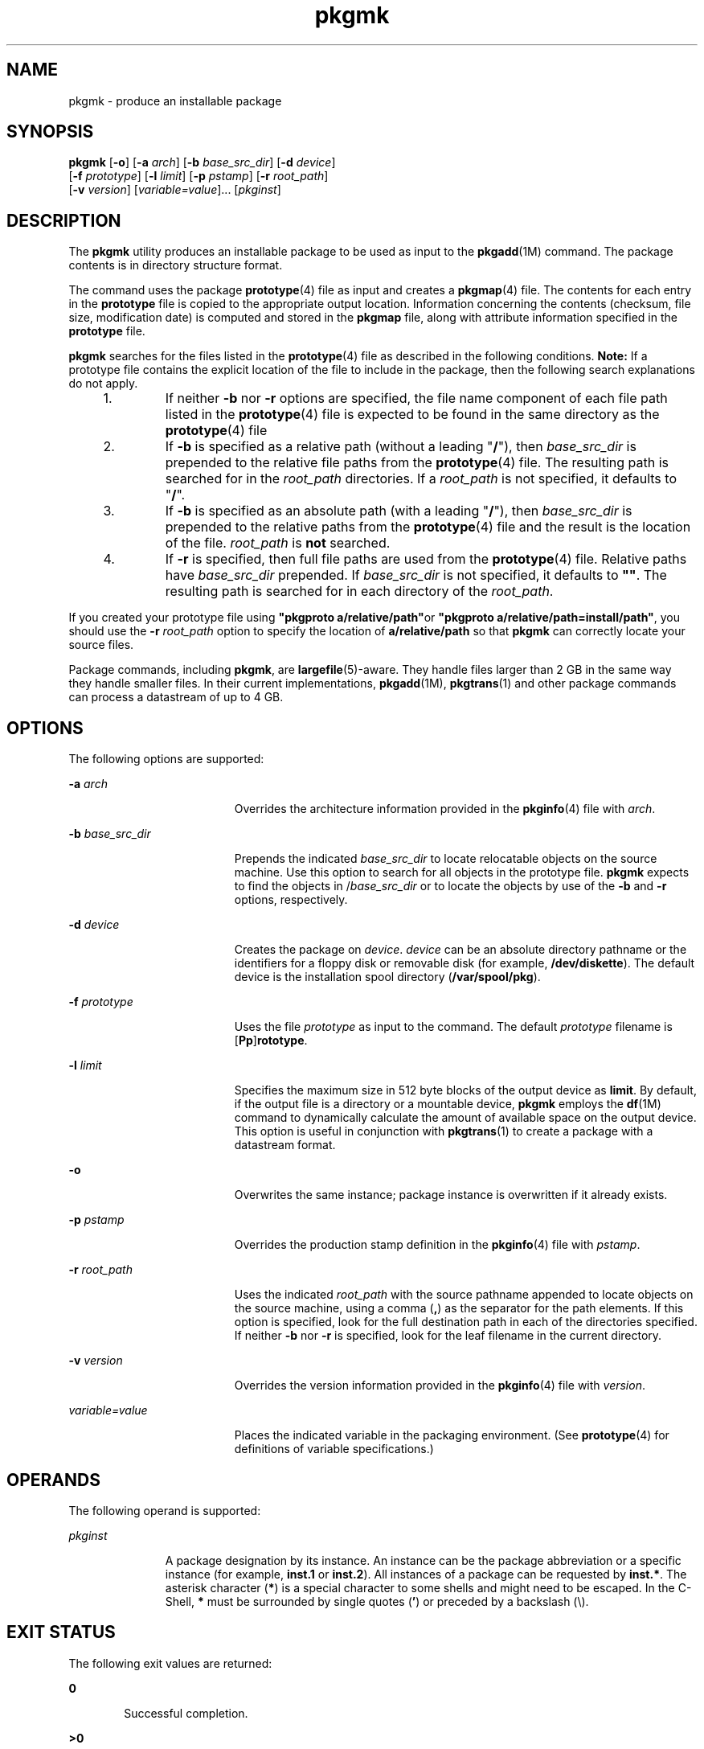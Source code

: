 '\" te
.\" Copyright 1989 AT&T
.\" Copyright (c) 2007, Sun Microsystems, Inc. All Rights Reserved
.\" Copyright (c) 2012-2013, J. Schilling
.\" Copyright (c) 2013, Andreas Roehler
.\" CDDL HEADER START
.\"
.\" The contents of this file are subject to the terms of the
.\" Common Development and Distribution License ("CDDL"), version 1.0.
.\" You may only use this file in accordance with the terms of version
.\" 1.0 of the CDDL.
.\"
.\" A full copy of the text of the CDDL should have accompanied this
.\" source.  A copy of the CDDL is also available via the Internet at
.\" http://www.opensource.org/licenses/cddl1.txt
.\"
.\" When distributing Covered Code, include this CDDL HEADER in each
.\" file and include the License file at usr/src/OPENSOLARIS.LICENSE.
.\" If applicable, add the following below this CDDL HEADER, with the
.\" fields enclosed by brackets "[]" replaced with your own identifying
.\" information: Portions Copyright [yyyy] [name of copyright owner]
.\"
.\" CDDL HEADER END
.TH pkgmk 1 "30 Oct 2007" "SunOS 5.11" "User Commands"
.SH NAME
pkgmk \- produce an installable package
.SH SYNOPSIS
.LP
.nf
\fBpkgmk\fR [\fB-o\fR] [\fB-a\fR \fIarch\fR] [\fB-b\fR \fIbase_src_dir\fR] [\fB-d\fR \fIdevice\fR]
     [\fB-f\fR \fIprototype\fR] [\fB-l\fR \fIlimit\fR] [\fB-p\fR \fIpstamp\fR] [\fB-r\fR \fIroot_path\fR]
     [\fB-v\fR \fIversion\fR] [\fIvariable=value\fR].\|.\|. [\fIpkginst\fR]
.fi

.SH DESCRIPTION
.sp
.LP
The
.B pkgmk
utility produces an installable package to be used as input
to the
.BR pkgadd "(1M) command. The package contents is in directory"
structure format.
.sp
.LP
The command uses the package
.BR prototype (4)
file as input and creates a
.BR pkgmap (4)
file. The contents for each entry in the
.B prototype
file is copied to the appropriate output location. Information concerning
the contents (checksum, file size, modification date) is computed and stored
in the
.B pkgmap
file, along with attribute information specified in the
.B prototype
file.
.sp
.LP
.B pkgmk
searches for the files listed in the
.BR prototype (4)
file as
described in the following conditions.
.B Note:
If a prototype file
contains the explicit location of the file to include in the package, then
the following search explanations do not apply.
.RS +4
.TP
1.
If neither
.B -b
nor
.B -r
options are specified, the file name
component of each file path listed in the
.BR prototype (4)
file is
expected to be found in the same directory as the
.BR prototype (4)
file
.RE
.RS +4
.TP
2.
If
.B
-b
is specified as a relative path (without a leading "\fB/\fR"),
then
.I base_src_dir
is prepended to the relative file paths from the
.BR prototype (4)
file. The resulting path is searched for in the
.I root_path
directories. If a
.I root_path
is not specified, it
defaults to "\fB/\fR".
.RE
.RS +4
.TP
3.
If
.B
-b
is specified as an absolute path (with a leading "\fB/\fR"),
then
.I base_src_dir
is prepended to the relative paths from the
.BR prototype (4)
file and the result is the location of the file.
.I root_path
is
.B not
searched.
.RE
.RS +4
.TP
4.
If
.B -r
is specified, then full file paths are used from the
.BR prototype (4)
file. Relative paths have
.I base_src_dir
prepended.
If
.I
base_src_dir
is not specified, it defaults to \fB""\fR. The
resulting path is searched for in each directory of the
.IR root_path .
.RE
.sp
.LP
If you created your prototype file using \fB"pkgproto a/relative/path"\fRor
\fB"pkgproto a/relative/path=install/path"\fR, you should use the \fB-r\fR
.I root_path
option to specify the location of
.B a/relative/path
so
that
.B pkgmk
can correctly locate your source files.
.sp
.LP
Package commands, including
.BR pkgmk ,
are
.BR largefile "(5)-aware. They"
handle files larger than 2 GB in the same way they handle smaller files. In
their current implementations,
.BR pkgadd (1M),
.BR pkgtrans (1)
and other
package commands can process a datastream of  up to 4 GB.
.SH OPTIONS
.sp
.LP
The following options are supported:
.sp
.ne 2
.mk
.na
.B -a
.I arch
.ad
.RS 19n
.rt
Overrides the architecture information provided in the
.BR pkginfo (4)
file with
.IR arch .
.RE

.sp
.ne 2
.mk
.na
.B -b
.I base_src_dir
.ad
.RS 19n
.rt
Prepends the indicated
.I base_src_dir
to locate relocatable objects on
the source machine. Use this option to search for all objects in the
prototype file.
.B pkgmk
expects to find the objects in
/\fIbase_src_dir\fR or to locate the objects by use of the
.B -b
and
.B -r
options, respectively.
.RE

.sp
.ne 2
.mk
.na
.B -d
.I device
.ad
.RS 19n
.rt
Creates the package on
.IR device .
.I device
can be an absolute
directory pathname or the identifiers for a floppy disk or removable disk
(for example,
.BR /dev/diskette ).
The default device is the installation
spool directory
.RB ( /var/spool/pkg ).
.RE

.sp
.ne 2
.mk
.na
.B -f
.I prototype
.ad
.RS 19n
.rt
Uses the file
.I prototype
as input to the command. The default
\fIprototype\fR filename is [\fBPp\fR]\fBrototype\fR.
.RE

.sp
.ne 2
.mk
.na
.B -l
.I limit
.ad
.RS 19n
.rt
Specifies the maximum size in 512 byte blocks of the output device as
.BR limit .
By default, if the output file is a directory or a mountable
device,
.B pkgmk
employs the
.BR df (1M)
command to dynamically
calculate the amount of available space on the output device. This option is
useful in conjunction with
.BR pkgtrans (1)
to create a package with a
datastream format.
.RE

.sp
.ne 2
.mk
.na
.B -o
.ad
.RS 19n
.rt
Overwrites the same instance; package instance is overwritten if it already
exists.
.RE

.sp
.ne 2
.mk
.na
.B -p
.I pstamp
.ad
.RS 19n
.rt
Overrides the production stamp definition in the
.BR pkginfo (4)
file with
.IR pstamp .
.RE

.sp
.ne 2
.mk
.na
.B -r
.I root_path
.ad
.RS 19n
.rt
Uses the indicated
.I root_path
with the source pathname appended to
locate objects on the source machine, using a comma
.RB ( , )
as the
separator for the path elements. If this option is specified, look for the
full destination path in each of the directories specified. If neither
.B -b
nor
.B -r
is specified, look for the leaf filename in the
current directory.
.RE

.sp
.ne 2
.mk
.na
.B -v
.I version
.ad
.RS 19n
.rt
Overrides the version information provided in the
.BR pkginfo (4)
file
with
.IR version .
.RE

.sp
.ne 2
.mk
.na
.I variable=value
.ad
.RS 19n
.rt
Places the indicated variable in the packaging environment. (See
.BR prototype (4)
for definitions of variable specifications.)
.RE

.SH OPERANDS
.sp
.LP
The following operand is supported:
.sp
.ne 2
.mk
.na
.I pkginst
.ad
.RS 11n
.rt
A package designation by its instance. An instance can be the package
abbreviation or a specific instance (for example,
.B inst.1
or
.BR inst.2 ).
All instances of a package can be requested by
.BR inst.* .
The asterisk character
.RB ( * )
is a special character to some shells and
might need to be escaped. In the C-Shell,
.B *
must be surrounded by
single quotes (\fB\&'\fR) or preceded by a backslash (\e).
.RE

.SH EXIT STATUS
.sp
.LP
The following exit values are returned:
.sp
.ne 2
.mk
.na
.B 0
.ad
.RS 6n
.rt
Successful completion.
.RE

.sp
.ne 2
.mk
.na
.B >0
.ad
.RS 6n
.rt
An error occurred.
.RE

.SH ATTRIBUTES
.sp
.LP
See
.BR attributes (5)
for descriptions of the following attributes:
.sp

.sp
.TS
tab() box;
cw(2.75i) |cw(2.75i)
lw(2.75i) |lw(2.75i)
.
ATTRIBUTE TYPEATTRIBUTE VALUE
_
AvailabilitySUNWcsu
.TE

.SH SEE ALSO
.sp
.LP
.BR pkgparam (1),
.BR pkgproto (1),
.BR pkgtrans (1),
.BR uname (1),
.BR df (1M),
.BR pkgadd (1M),
.BR pkginfo (4),
.BR pkgmap (4),
.BR prototype (4),
.BR attributes (5),
.BR largefile (5)
.sp
.LP
\fIApplication Packaging Developer\&'s Guide\fR
.SH NOTES
.sp
.LP
Architecture information is provided on the command line with the
.BR -a
option or in the
.BR prototype (4)
file. If no architecture information is
supplied,
.B pkgmk
uses the output of
.B "uname -m"
(see
.BR uname (1)).
.sp
.LP
Version information is provided on the command line with the
.BR -v
option or in the
.BR pkginfo (4)
file. If no version information is
supplied, a default based on the current date is provided.
.sp
.LP
Command line definitions for both architecture and version override the
.BR prototype (4)
definitions.
.sp
.LP
.B pkgmk
fails if one of the following invalid combinations of
zone-related parameters is used:
.RS +4
.TP
1.
Both
.B SUNW_PKG_ALLZONES
and
.B SUNW_PKG_THISZONE
are set to
.BR TRUE .
.RE
.RS +4
.TP
2.
.B SUNW_PKG_HOLLOW
is set to
.B TRUE
and
.B SUNW_PKG_ALLZONES
is
set to
.BR FALSE .
.RE
.RS +4
.TP
3.
The package contains a request script and
.B SUNW_PKG_THISZONE
set to
.BR TRUE .
.RE
.sp
.LP
For additional information regarding these parameters, see
.BR pkginfo (4).
